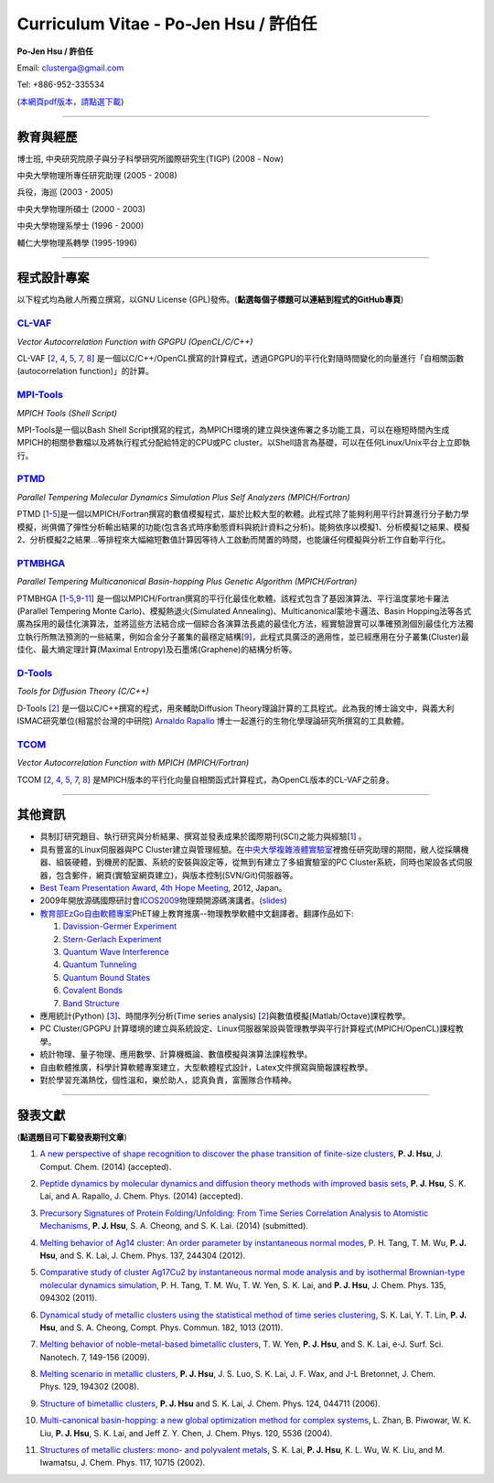 .. title: Curriculum Vitae (許伯任)
.. slug: cv_zh_Hsu
.. date: 20140313 14:24:34
.. tags: 
.. link: 
.. description: Created at 20130419 13:19:53

.. 請記得加上slug，會以slug名稱產生副檔名為.html的文章
.. 同時，別忘了加上tags喔!

*********************************************
Curriculum Vitae - Po-Jen Hsu / 許伯任
*********************************************

.. 文章起始CONTACT INFORMATION

**Po-Jen Hsu / 許伯任**

Email:   clusterga@gmail.com

Tel:     +886-952-335534

(\ `本網頁pdf版本，請點選下載`_\ )

.. `(English version) <http://sophai.github.io/arch_2013/stories/cv.html>`_

__________________________________________________

教育與經歷
----------

博士班, 中央研究院原子與分子科學研究所國際研究生(TIGP) (2008 - Now)

中央大學物理所專任研究助理 (2005 - 2008)

兵役，海巡 (2003 - 2005) 

中央大學物理所碩士 (2000 - 2003)

中央大學物理系學士 (1996 - 2000)

輔仁大學物理系轉學 (1995-1996)

___________________________________________________

程式設計專案
------------

以下程式均為敝人所獨立撰寫，以GNU License (GPL)發佈。(**點選每個子標題可以連結到程式的GitHub專頁**)

`CL-VAF`_
~~~~~~~~~~~

*Vector Autocorrelation Function with GPGPU (OpenCL/C/C++)*

.. .. image:: ../../arch_2013/files_2013/cv/gpu_performance.png
   :width: 480
   :target: ../../arch_2013/files_2013/cv/gpu_performance.png

.. **圖(1)** CL-VAF的效能，藍線為CPU效能。 

.. .. image:: ../../arch_2013/files_2013/cv/clvaf.png
   :width: 480
   :target: ../../arch_2013/files_2013/cv/clvaf.png

.. **圖(2)** 以GPGPU進行向量函數自相關(vector autocorrealtion)的平行化加速計算: (a) 對於一系列向量，(c) 將序列資料依序讀進odd或even buffer; (b) 將自相關函式的kernel編譯並上傳至GPU的work item，並對buffer裡的序列資料進行計算。


CL-VAF [`2`_, `4`_, `5`_, `7`_, `8`_\ ] 是一個以C/C++/OpenCL撰寫的計算程式，透過GPGPU的平行化對隨時間變化的向量進行「自相關函數(autocorrelation function)」的計算。

`MPI-Tools`_
~~~~~~~~~~~~~~

*MPICH Tools (Shell Script)*

MPI-Tools是一個以Bash Shell Script撰寫的程式，為MPICH環境的建立與快速佈署之多功能工具，可以在極短時間內生成MPICH的相關參數檔以及將執行程式分配給特定的CPU或PC cluster。以Shell語言為基礎，可以在任何Linux/Unix平台上立即執行。


`PTMD`_
~~~~~~~~~~

*Parallel Tempering Molecular Dynamics Simulation Plus Self Analyzers (MPICH/Fortran)*

.. .. image:: ../../arch_2013/files_2013/cv/ptmd.png
   :width: 480
   :target: ../../arch_2013/files_2013/cv/ptmd.png

.. **圖(3)** PTMD的設計架構。

PTMD [`1`_-\ `5`_\ ]是一個以MPICH/Fortran撰寫的數值模擬程式，屬於比較大型的軟體。此程式除了能夠利用平行計算進行分子動力學模擬，尚俱備了彈性分析輸出結果的功能(包含各式時序動態資料與統計資料之分析)。能夠依序以模擬1、分析模擬1之結果、模擬2、分析模擬2之結果...等排程來大幅縮短數值計算因等待人工啟動而閒置的時間，也能讓任何模擬與分析工作自動平行化。


`PTMBHGA`_
~~~~~~~~~~~~

*Parallel Tempering Multicanonical Basin-hopping Plus Genetic Algorithm (MPICH/Fortran)*

.. .. image:: ../../arch_2013/files_2013/cv/ptmbhga.png
   :width: 480
   :target: ../../arch_2013/files_2013/cv/ptmbhga.png

.. **圖(4)** PTMBHGA的設計架構。

PTMBHGA [`1`_-\ `5`_,\ `9`_-\ `11`_\ ] 是一個以MPICH/Fortran撰寫的平行化最佳化軟體。該程式包含了基因演算法、平行溫度蒙地卡羅法(Parallel Tempering Monte Carlo)、模擬熱退火(Simulated Annealing)、Multicanonical蒙地卡邏法、Basin Hopping法等各式廣為採用的最佳化演算法，並將這些方法結合成一個綜合各演算法長處的最佳化方法，經實驗證實可以準確預測個別最佳化方法獨立執行所無法預測的一些結果，例如合金分子叢集的最穩定結構[`9`_\ ]，此程式具廣泛的適用性，並已經應用在分子叢集(Cluster)最佳化、最大熵定理計算(Maximal Entropy)及石墨烯(Graphene)的結構分析等。


`D-Tools`_
~~~~~~~~~~~~~~

*Tools for Diffusion Theory (C/C++)*


D-Tools [`2`_\ ]  是一個以C/C++撰寫的程式，用來輔助Diffusion Theory理論計算的工具程式。此為我的博士論文中，與義大利ISMAC研究單位(相當於台灣的中研院) \ `Arnaldo Rapallo`_\   博士一起進行的生物化學理論研究所撰寫的工具軟體。


`TCOM`_
~~~~~~~~~

*Vector Autocorrelation Function with MPICH (MPICH/Fortran)*

TCOM [`2`_, `4`_, `5`_, `7`_, `8`_\ ] 是MPICH版本的平行化向量自相關函式計算程式，為OpenCL版本的CL-VAF之前身。


___________________________________________



其他資訊
-----------------------

* 具制訂研究題目、執行研究與分析結果、撰寫並發表成果於國際期刊(SCI)之能力與經驗[`1`_] 。

* 具有豐富的Linux伺服器與PC Cluster建立與管理經驗。在\ `中央大學複雜液體實驗室`_\ 裡擔任研究助理的期間，敝人從採購機器、組裝硬體，到機房的配置、系統的安裝與設定等，從無到有建立了多組實驗室的PC Cluster系統，同時也架設各式伺服器，包含郵件，網頁(實驗室網頁建立)，與版本控制(SVN/Git)伺服器等。

* \ `Best Team Presentation Award`_\ , \ `4th Hope Meeting`_\ , 2012, Japan。

* 2009年開放源碼國際研討會\ `ICOS2009`_\ 物理類開源碼演講者。(\ `slides`_\ )

* \ `教育部EzGo自由軟體專案`_\ PhET線上教育推廣--物理教學軟體中文翻譯者。翻譯作品如下:


  #. `Davission-Germer Experiment <http://phet.colorado.edu/zh_TW/simulation/davisson-germer>`_
  #. `Stern-Gerlach Experiment <http://phet.colorado.edu/zh_TW/simulation/stern-gerlach>`_
  #. `Quantum Wave Interference <http://phet.colorado.edu/zh_TW/simulation/quantum-wave-interference>`_
  #. `Quantum Tunneling <http://phet.colorado.edu/zh_TW/simulation/quantum-tunneling>`_
  #. `Quantum Bound States <http://phet.colorado.edu/zh_TW/simulation/bound-states>`_
  #. `Covalent Bonds <http://phet.colorado.edu/zh_TW/simulation/covalent-bonds>`_
  #. `Band Structure <http://phet.colorado.edu/zh_TW/simulation/band-structure>`_

* 應用統計(Python) [`3`_\ ]、時間序列分析(Time series analysis) [`2`_\ ]與數值模擬(Matlab/Octave)課程教學。

* PC Cluster/GPGPU 計算環境的建立與系統設定、Linux伺服器架設與管理教學與平行計算程式(MPICH/OpenCL)課程教學。

* 統計物理、量子物理、應用數學、計算機概論、數值模擬與演算法課程教學。

* 自由軟體推廣，科學計算軟體專案建立，大型軟體程式設計，Latex文件撰寫與簡報課程教學。

* 對於學習充滿熱忱，個性溫和，樂於助人，認真負責，富團隊合作精神。

.. 文章結尾

.. 超連結(URL)目的區

.. _本網頁pdf版本，請點選下載: http://sophAi.github.io/arch_2013/files_2013/cv/cv_zh_Hsu.pdf

.. _CL-VAF: https://github.com/sophAi/clvaf.git

.. _MPI-Tools: https://github.com/sophAi/mpitool.git

.. _PTMBHGA: https://github.com/sophAi/ptmbhga.git

.. _PTMD: https://github.com/sophAi/ptmd.git

.. _D-Tools: https://github.com/sophAi/dtool.git

.. _TCOM: https://github.com/sophAi/tcom.git

.. _ICOS2009: http://www.slat.org/icos2009/xoops/modules/tinyd0/index.php?id=10

.. _Arnaldo Rapallo: http://www.ismac.cnr.it/pagine/pagina.aspx?ID=Modelling001&L=IT

.. _中央大學複雜液體實驗室: http://www.phy.ncu.edu.tw/~cplx/index.html

.. _4th Hope Meeting: http://www.jsps.go.jp/english/e-hope/gaiyou4.html

.. _slides: http://sophAi.github.io/arch_2013/files_2013/cv/icos2009.pdf

.. _教育部EzGo自由軟體專案: http://ossacc.moe.edu.tw/uploads/datafile/ezgo7_linux/

.. _Best Team Presentation Award: http://sophAi.github.io/arch_2013/files_2013/cv/hope_award.jpg

.. 註腳(Footnote)與引用(Citation)區

_________________________________________________

發表文獻
------------------

(**點選題目可下載發表期刊文章**)

.. _1:

1. `A new perspective of shape recognition to discover the phase transition of finite-size clusters <http://sophAi.github.io/arch_2013/files_2013/cv/JCC_accepted.pdf>`_, **P. J. Hsu**, J. Comput. Chem. (2014) (accepted).

.. _2: 

2. `Peptide dynamics by molecular dynamics and diffusion theory methods with improved basis sets <http://sophAi.github.io/arch_2013/files_2013/cv/JCP_accepted.pdf>`_, **P. J. Hsu**, S. K. Lai, and A. Rapallo, J. Chem. Phys. (2014) (accepted).

.. _3: 

3. `Precursory Signatures of Protein Folding/Unfolding: From Time Series Correlation Analysis to Atomistic Mechanisms <http://sophAi.github.io/arch_2013/files_2013/cv/JCP_submitted.pdf>`_, **P. J. Hsu**, S. A. Cheong, and S. K. Lai. (2014) (submitted).

.. _4: 

4. `Melting behavior of Ag14 cluster: An order parameter by instantaneous normal modes <http://www.phy.ncu.edu.tw/~cplx/main_paper_pdf/84.pdf>`_, P. H. Tang, T. M. Wu, **P. J. Hsu**, and S. K. Lai, J. Chem. Phys. 137, 244304 (2012).

.. _5:

5. `Comparative study of cluster Ag17Cu2 by instantaneous normal mode analysis and by isothermal Brownian-type molecular dynamics simulation <http://www.phy.ncu.edu.tw/~cplx/main_paper_pdf/82.pdf>`_, P. H. Tang, T. M. Wu, T. W. Yen, S. K. Lai, and **P. J. Hsu**, J. Chem. Phys. 135, 094302 (2011).

.. _6:

6. `Dynamical study of metallic clusters using the statistical method of time series clustering <http://www.phy.ncu.edu.tw/~cplx/main_paper_pdf/81.pdf>`_, S. K. Lai, Y. T. Lin, **P. J. Hsu**, and S. A. Cheong, Compt. Phys. Commun. 182, 1013 (2011).

.. _7:

7. `Melting behavior of noble-metal-based bimetallic clusters <http://www.phy.ncu.edu.tw/~cplx/main_paper_pdf/78.pdf>`_, T. W. Yen, **P. J. Hsu**, and S. K. Lai, e-J. Surf. Sci. Nanotech. 7, 149-156 (2009).

.. _8:

8. `Melting scenario in metallic clusters <http://www.phy.ncu.edu.tw/~cplx/main_paper_pdf/77.pdf>`_, **P. J. Hsu**, J. S. Luo, S. K. Lai, J. F. Wax, and J-L Bretonnet, J. Chem. Phys. 129, 194302 (2008).

.. _9:

9. `Structure of bimetallic clusters <http://www.phy.ncu.edu.tw/~cplx/main_paper_pdf/71.pdf>`_, **P. J. Hsu** and S. K. Lai, J. Chem. Phys. 124, 044711 (2006).

.. _10:

10. `Multi-canonical basin-hopping: a new global optimization method for complex systems <http://www.phy.ncu.edu.tw/~cplx/main_paper_pdf/63.pdf>`_, L. Zhan, B. Piwowar, W. K. Liu, **P. J. Hsu**, S. K. Lai, and Jeff Z. Y. Chen, J. Chem. Phys. 120, 5536 (2004).

.. _11:

11. `Structures of metallic clusters: mono- and polyvalent metals <http://www.phy.ncu.edu.tw/~cplx/main_paper_pdf/61.pdf>`_, S. K. Lai, **P. J. Hsu**, K. L. Wu, W. K. Liu, and M. Iwamatsu, J. Chem. Phys. 117, 10715 (2002).

